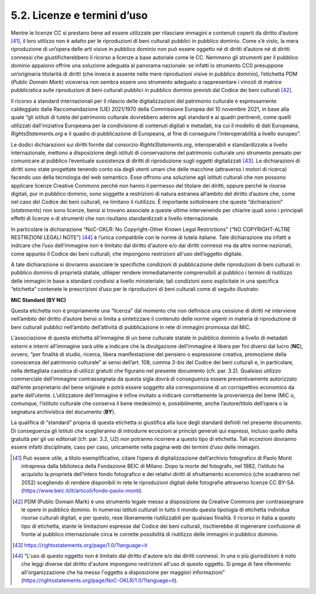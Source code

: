 5.2. Licenze e termini d’uso
============================

Mentre le licenze CC si prestano bene ad essere utilizzate per
rilasciare immagini e contenuti coperti da diritto d’autore [41]_, il
loro utilizzo non è adatto per le riproduzioni di beni culturali
pubblici in pubblico dominio. Come s’è visto, la mera riproduzione di
un’opera delle arti visive in pubblico dominio non può essere oggetto né
di diritti d’autore né di diritti connessi che giustificherebbero il
ricorso a licenze a base autoriale come le CC. Nemmeno gli strumenti per
il pubblico dominio appaiono offrire una soluzione adeguata al panorama
nazionale: se infatti lo strumento CC0 presuppone un’originaria
titolarità di diritti (che invece è assente nelle mere riproduzioni
visive in pubblico dominio), l’etichetta PDM (*Public Domain Mark*)
viceversa non sembra essere uno strumento adeguato a rappresentare i
vincoli di matrice pubblicistica sulle riproduzioni di beni culturali
pubblici in pubblico dominio previsti dal Codice dei beni
culturali [42]_.

Il ricorso a standard internazionali per il rilascio delle
digitalizzazioni del patrimonio culturale è espressamente caldeggiato
dalla Raccomandazione (UE) 2021/1970 della Commissione Europea del 10
novembre 2021, in base alla quale “gli istituti di tutela del patrimonio
culturale dovrebbero aderire agli standard e ai quadri pertinenti, come
quelli utilizzati dall'iniziativa Europeana per la condivisione di
contenuti digitali e metadati, tra cui il modello di dati Europeana,
*RightsStatements.org* e il quadro di pubblicazione di Europeana, al
fine di conseguire l'interoperabilità a livello europeo”.

Le dodici dichiarazioni sui diritti fornite dal consorzio
*RightsStatements.org*, interoperabili e standardizzate a livello
internazionale, mettono a disposizione degli istituti di conservazione
del patrimonio culturale uno strumento pensato per comunicare al
pubblico l’eventuale sussistenza di diritti di riproduzione sugli
oggetti digitalizzati [43]_. Le dichiarazioni di diritti sono state
progettate tenendo conto sia degli utenti umani che delle macchine
(attraverso i motori di ricerca) facendo uso della tecnologia del web
semantico. Esse offrono una soluzione agli istituti culturali che non
possono applicare licenze Creative Commons perché non hanno il permesso
del titolare dei diritti, oppure perché le risorse digitali, pur in
pubblico dominio, sono soggette a restrizioni di natura estranea
all’ambito del diritto d’autore che, come nel caso del Codice dei beni
culturali, ne limitano il riutilizzo. È importante sottolineare che
queste “dichiarazioni” (*statements*) non sono licenze, bensì si trovano
associate a queste ultime intervenendo per chiarire quali sono i
principali effetti di licenze o di strumenti che non risultano
standardizzati a livello internazionale.

In particolare la dichiarazione “NoC-OKLR: No Copyright-Other Known
Legal Restrictions” (“NO COPYRIGHT-ALTRE RESTRIZIONI LEGALI NOTE”) [44]_
è l’unica compatibile con le norme di tutela italiane. Tale
dichiarazione sta infatti a indicare che l’uso dell’immagine non è
limitato dal diritto d'autore e/o dai diritti connessi ma da altre norme
nazionali, come appunto il Codice dei beni culturali, che impongono
restrizioni all'uso dell’oggetto digitale.

A tale dichiarazione si dovranno associare le specifiche condizioni di
pubblicazione delle riproduzioni di beni culturali in pubblico dominio
di proprietà statale, utileper rendere immediatamente comprensibili al
pubblico i termini di riutilizzo delle immagini in base a standard
condivisi a livello ministeriale; tali condizioni sono esplicitate in
una specifica “etichetta” contenete le prescrizioni d’uso per le
riproduzioni di beni culturali come di seguito illustrato:

**MiC Standard (BY NC)**

Questa etichetta non è propriamente una “licenza” dal momento che non
definisce una cessione di diritti né interviene nell’ambito del diritto
d’autore bensì si limita a sintetizzare il contenuto delle norme vigenti
in materia di riproduzione di beni culturali pubblici nell’ambito
dell’attività di pubblicazione in rete di immagini promossa dal MiC​.

L’associazione di questa etichetta all’immagine di un bene culturale
statale in pubblico dominio a livello di metadati esterni e interni
all’immagine sarà utile a indicare che la divulgazione dell’immagine è
libera per fini diversi dal lucro (**NC**), ovvero, “per finalità di
studio, ricerca, libera manifestazione del pensiero o espressione
creativa, promozione della conoscenza del patrimonio culturale” ai sensi
dell’art. 108, comma 3-\ *bis* del Codice dei beni culturali e, in
particolare, nella dettagliata casistica di utilizzi gratuiti che
figurano nel presente documento (cfr. par. 3.2). Qualsiasi utilizzo
commerciale dell’immagine contrassegnata da questa sigla dovrà di
conseguenza essere preventivamente autorizzato dall’ente proprietario
del bene originale e potrà essere soggetto alla corresponsione di un
corrispettivo economico da parte dell’utente. L’utilizzatore
dell’immagine è infine invitato a indicare correttamente la provenienza
del bene (MiC o, comunque, l’istituto culturale che conserva il bene
medesimo) e, possibilmente, anche l’autore/titolo dell’opera o la
segnatura archivistica del documento (**BY**).

La qualifica di “standard” propria di questa etichetta si giustifica
alla luce degli standard definiti nel presente documento. Di conseguenza
gli Istituti che sceglieranno di introdurre eccezioni ai principi
generali qui espressi, incluso quello della gratuità per gli usi
editoriali (cfr. par. 3.2, U2) non potranno ricorrere a questo tipo di
etichetta. Tali eccezioni dovranno essere infatti disciplinate, caso per
caso, unicamente nella pagina web dei termini d’uso delle immagini.

.. [41] Può essere utile, a titolo esemplificativo, citare l’opera di
   digitalizzazione dell’archivio fotografico di Paolo Monti intrapresa
   dalla biblioteca della Fondazione BEIC di Milano. Dopo la morte del
   fotografo, nel 1982, l’istituto ha acquisito la proprietà dell’intero
   fondo fotografico e dei relativi diritti di sfruttamento economico
   (che scadranno nel 2052) scegliendo di rendere disponibili in rete le
   riproduzioni digitali delle fotografie attraverso licenze CC BY-SA
   (https://www.beic.it/it/articoli/fondo-paolo-monti).

.. [42] PDM (Public Domain Mark) è uno strumento legale messo a disposizione
   da Creative Commons per contrassegnare le opere in pubblico dominio.
   In numerosi istituti culturali in tutto il mondo questa tipologia di
   etichetta individua risorse culturali digitali, e per questo, rese
   liberamente riutilizzabili per qualsiasi finalità. Il ricorso in
   Italia a questo tipo di etichetta, stante le limitazioni espresse dal
   Codice dei beni culturali, rischierebbe di ingenerare confusione di
   fronte al pubblico internazionale circa le corrette possibilità di
   riutilizzo delle immagini in pubblico dominio.

.. [43] https://rightsstatements.org/page/1.0/?language=it

.. [44] “L'uso di questo oggetto non è limitato dal diritto d'autore e/o dai
   diritti connessi. In una o più giurisdizioni è noto che leggi diverse
   dal diritto d'autore impongono restrizioni all'uso di questo oggetto.
   Si prega di fare riferimento all'organizzazione che ha messo
   l'oggetto a disposizione per maggiori informazioni”
   (https://rightsstatements.org/page/NoC-OKLR/1.0/?language=it).
